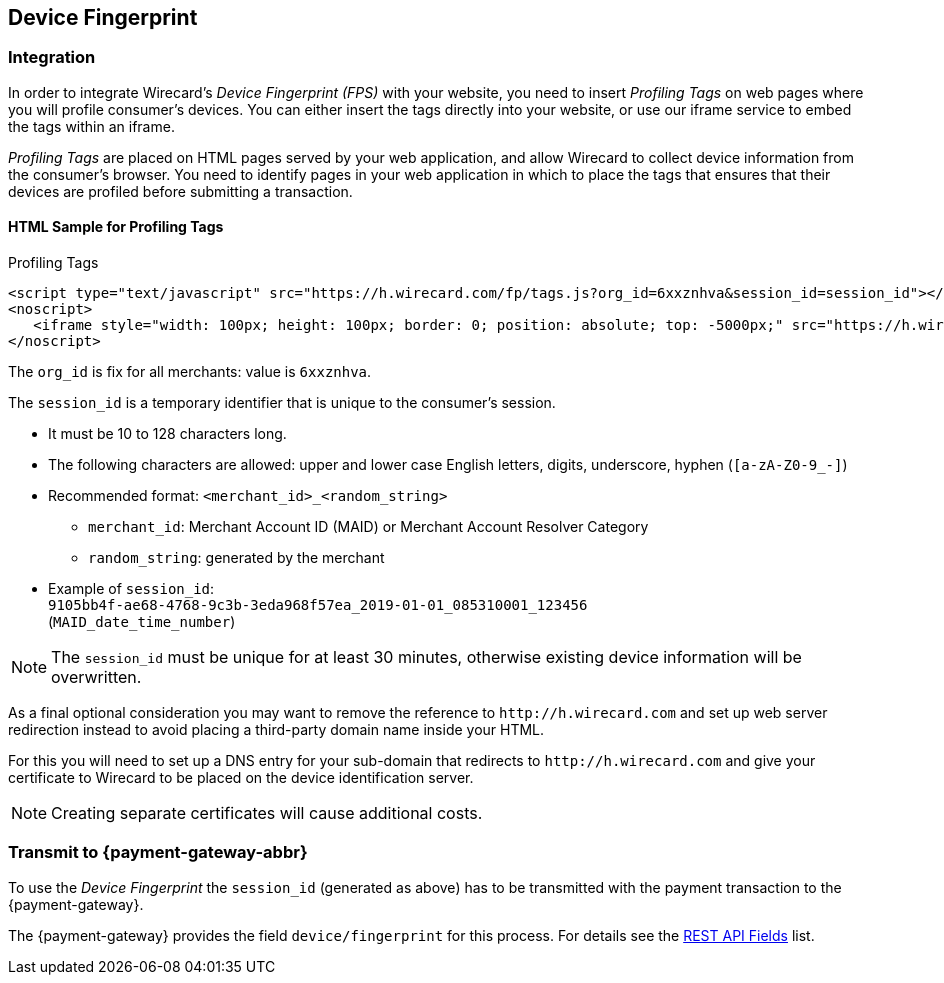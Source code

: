 [#FraudPrevention_DeviceFingerprinting]
== Device Fingerprint

[#FraudPrevention_DeviceFingerprint_Integration]
=== Integration

In order to integrate Wirecard's _Device Fingerprint (FPS)_ with your
website, you need to insert _Profiling Tags_ on web pages where you will
profile consumer's devices. You can either insert the tags directly into
your website, or use our iframe service to embed the tags within an
iframe.

_Profiling Tags_ are placed on HTML pages served by your web
application, and allow Wirecard to collect device information from the
consumer's browser. You need to identify pages in your web application
in which to place the tags that ensures that their devices are profiled
before submitting a transaction.

[#FraudPrevention_DeviceFingerprint_Sample]
==== HTML Sample for Profiling Tags

.Profiling Tags
[source,html]
----
<script type="text/javascript" src="https://h.wirecard.com/fp/tags.js?org_id=6xxznhva&session_id=session_id"></script>
<noscript>
   <iframe style="width: 100px; height: 100px; border: 0; position: absolute; top: -5000px;" src="https://h.wirecard.com/tags?org_id=6xxznhva&session_id=session_id"></iframe>
</noscript>
----

The ``org_id`` is fix for all merchants: value is ``6xxznhva``.

The ``session_id`` is a temporary identifier that is unique to the
consumer's session.

- It must be 10 to 128 characters long.
- The following characters are allowed: upper and lower case English letters, 
digits, underscore, hyphen (``[a-zA-Z0-9_-]``)
- Recommended format: ``<merchant_id>_<random_string>``
  * ``merchant_id``: Merchant Account ID (MAID) or Merchant Account Resolver Category
  * ``random_string``: generated by the merchant
- Example of ``session_id``: +
  ``9105bb4f-ae68-4768-9c3b-3eda968f57ea_2019-01-01_085310001_123456`` +
  (``MAID_date_time_number``) 

//- 

NOTE: The ``session_id`` must be unique for at least 30 minutes, otherwise existing device information 
will be overwritten. 

As a final optional consideration you may want to remove the reference
to ``\http://h.wirecard.com`` and set up web server
redirection instead to avoid placing a third-party domain name inside
your HTML.

For this you will need to set up a DNS entry for your sub-domain that
redirects to ``\http://h.wirecard.com`` and give your
certificate to Wirecard to be placed on the device identification
server.

NOTE: Creating separate certificates will cause additional costs.

[#FraudPrevention_DeviceFingerprint_Transmit]
=== Transmit to {payment-gateway-abbr}

To use the _Device Fingerprint_ the ``session_id`` (generated as above)
has to be transmitted with the payment transaction to the {payment-gateway}.

The {payment-gateway} provides the field ``device/fingerprint``
for this process. For details see the <<RestApi_Fields, REST API Fields>> list.

